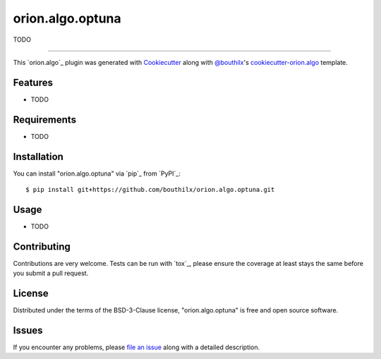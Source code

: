 =================
orion.algo.optuna
=================


.. |pypi| image:: https://img.shields.io/pypi/v/orion.algo.optuna
    :target: https://pypi.python.org/pypi/orion.algo.optuna
    :alt: Current PyPi Version

.. |py_versions| image:: https://img.shields.io/pypi/pyversions/orion.algo.optuna.svg
    :target: https://pypi.python.org/pypi/orion.algo.optuna
    :alt: Supported Python Versions

.. |license| image:: https://img.shields.io/badge/License-BSD%203--Clause-blue.svg
    :target: https://opensource.org/licenses/BSD-3-Clause
    :alt: BSD 3-clause license

.. |rtfd| image:: https://readthedocs.org/projects/orion.algo.optuna/badge/?version=latest
    :target: https://orion.algo-optuna.readthedocs.io/en/latest/?badge=latest
    :alt: Documentation Status

.. |codecov| image:: https://codecov.io/gh/bouthilx/orion.algo.optuna/branch/master/graph/badge.svg
    :target: https://codecov.io/gh/bouthilx/orion.algo.optuna
    :alt: Codecov Report

.. |travis| image:: https://travis-ci.org/bouthilx/orion.algo.optuna.svg?branch=master
    :target: https://travis-ci.org/bouthilx/orion.algo.optuna
    :alt: Travis tests


TODO


----

This `orion.algo`_ plugin was generated with `Cookiecutter`_ along with `@bouthilx`_'s `cookiecutter-orion.algo`_ template.


Features
--------

* TODO


Requirements
------------

* TODO


Installation
------------

You can install "orion.algo.optuna" via `pip`_ from `PyPI`_::

    $ pip install git+https://github.com/bouthilx/orion.algo.optuna.git


Usage
-----

* TODO

Contributing
------------
Contributions are very welcome. Tests can be run with `tox`_, please ensure
the coverage at least stays the same before you submit a pull request.

License
-------

Distributed under the terms of the BSD-3-Clause license,
"orion.algo.optuna" is free and open source software.


Issues
------

If you encounter any problems, please `file an issue`_ along with a detailed description.

.. _`Cookiecutter`: https://github.com/audreyr/cookiecutter
.. _`@bouthilx`: https://github.com/bouthilx
.. _`GNU GPL v3.0`: http://www.gnu.org/licenses/gpl-3.0.txt
.. _`cookiecutter-orion.algo`: https://github.com/bouthilx/cookiecutter-orion.algo
.. _`file an issue`: https://github.com/bouthilx/cookiecutter-orion.algo.optuna/issues
.. _`orion`: https://github.com/Epistimio/orion

